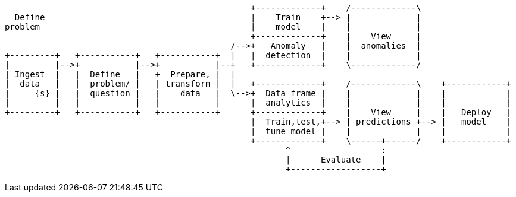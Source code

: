 [ditaa, target="ml-lifecycle-diagram"]
....
      
                                                 +-------------+    /-------------\
  Define                                         |    Train    +--> |             |
problem                                          |    model    |    |             |
                                                 +-------------+    |    View     |
                                             /-->+   Anomaly   |    |  anomalies  |
+---------+   +-----------+   +-----------+  |   |  detection  |    |             |
|         |-->+           |-->+           |--+   +-------------+    \-------------/
| Ingest  |   |  Define   |   +  Prepare, |  |  
|  data   |   |  problem/ |   | transform |  |   +-------------+    /-------------\    +------------+
|     {s} |   |  question |   |    data   |  \-->+  Data frame |    |             |    |            |
|         |   |           |   |           |      |  analytics  |    |             |    |            |
+---------+   +-----------+   +-----------+      +-------------+    |    View     |    |   Deploy   |
                                                 |  Train,test,+--> | predictions +--> |   model    |
                                                 |  tune model |    |             |    |            |
                                                 +-------------+    \------+------/    +------------+
                                                        ^                  : 
                                                        |      Evaluate    |
                                                        +------------------+
....